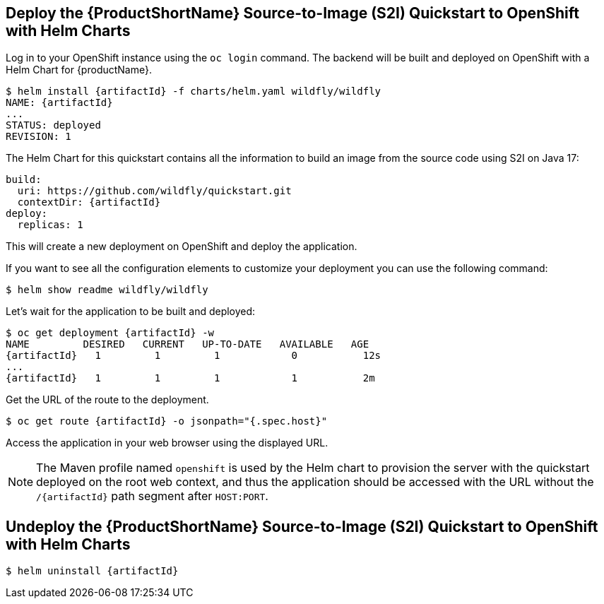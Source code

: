 [[deploy_helm]]
== Deploy the {ProductShortName} Source-to-Image (S2I) Quickstart to OpenShift with Helm Charts

Log in to your OpenShift instance using the `oc login` command.
The backend will be built and deployed on OpenShift with a Helm Chart for {productName}.

[source,options="nowrap",subs="+attributes"]
----
$ helm install {artifactId} -f charts/helm.yaml wildfly/wildfly
NAME: {artifactId}
...
STATUS: deployed
REVISION: 1
----

The Helm Chart for this quickstart contains all the information to build an image from the source code using S2I on Java 17:

[source,options="nowrap",subs="+attributes"]
----
build:
  uri: https://github.com/wildfly/quickstart.git
  contextDir: {artifactId}
deploy:
  replicas: 1
----

This will create a new deployment on OpenShift and deploy the application.

If you want to see all the configuration elements to customize your deployment you can use the following command:
[source,options="nowrap",subs="+attributes"]
----
$ helm show readme wildfly/wildfly
----

Let’s wait for the application to be built and deployed:
[source,options="nowrap",subs="+attributes"]
----
$ oc get deployment {artifactId} -w
NAME         DESIRED   CURRENT   UP-TO-DATE   AVAILABLE   AGE
{artifactId}   1         1         1            0           12s
...
{artifactId}   1         1         1            1           2m
----

Get the URL of the route to the deployment.

[source,options="nowrap",subs="+attributes"]
----
$ oc get route {artifactId} -o jsonpath="{.spec.host}"
----
Access the application in your web browser using the displayed URL.

[NOTE]
====
The Maven profile named `openshift` is used by the Helm chart to provision the server with the quickstart deployed on the root web context, and thus the application should be accessed with the URL without the `/{artifactId}` path segment after `HOST:PORT`.
====

[[undeploy_helm]]
== Undeploy the {ProductShortName} Source-to-Image (S2I) Quickstart to OpenShift with Helm Charts


[source,options="nowrap",subs="+attributes"]
----
$ helm uninstall {artifactId}
----